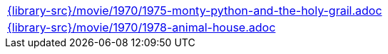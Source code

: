 //
// This file was generated by SKB-Dashboard, task 'lib-yaml2src'
// - on Wednesday November  7 at 08:42:48
// - skb-dashboard: https://www.github.com/vdmeer/skb-dashboard
//

[cols="a", grid=rows, frame=none, %autowidth.stretch]
|===
|include::{library-src}/movie/1970/1975-monty-python-and-the-holy-grail.adoc[]
|include::{library-src}/movie/1970/1978-animal-house.adoc[]
|===



